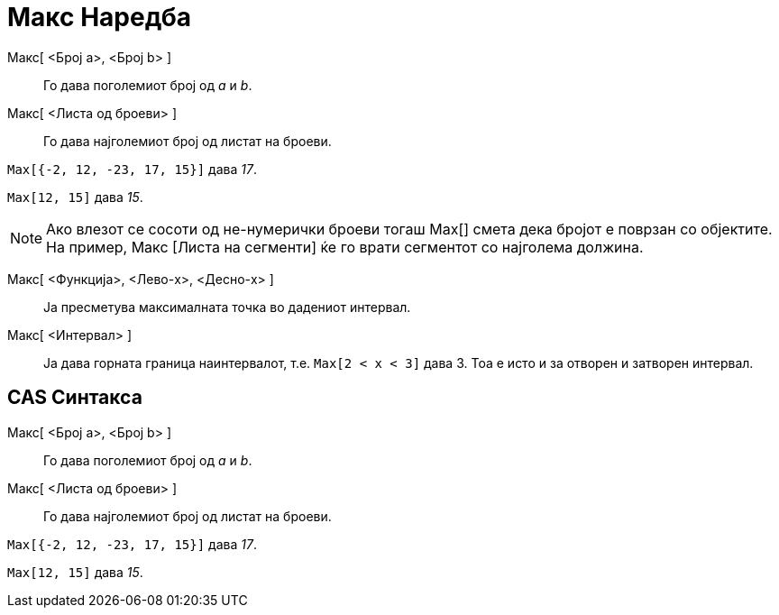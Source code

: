= Макс Наредба
:page-en: commands/Max
ifdef::env-github[:imagesdir: /mk/modules/ROOT/assets/images]

Maкс[ <Број a>, <Број b> ]::
  Го дава поголемиот број од _a_ и _b_.
Maкс[ <Листа од броеви> ]::
  Го дава најголемиот број од листат на броеви.

[EXAMPLE]
====

`++Max[{-2, 12, -23, 17, 15}]++` дава _17_.

====

[EXAMPLE]
====

`++Max[12, 15]++` дава _15_.

====

[NOTE]
====

Ако влезот се сосоти од не-нумерички броеви тогаш Max[] смета дека бројот е поврзан со објектите. На пример, Макс [Листа
на сегменти] ќе го врати сегментот со најголема должина.

====

Mакс[ <Функција>, <Лево-x>, <Десно-x> ]::
  Ја пресметува максималната точка во дадениот интервал.
Maкс[ <Интервал> ]::
  Ја дава горната граница наинтервалот, т.е. `++Max[2 < x < 3]++` дава 3. Тоа е исто и за отворен и затворен интервал.

== CAS Синтакса

Maкс[ <Број a>, <Број b> ]::
  Го дава поголемиот број од _a_ и _b_.
Maкс[ <Листа од броеви> ]::
  Го дава најголемиот број од листат на броеви.

[EXAMPLE]
====

`++Max[{-2, 12, -23, 17, 15}]++` дава _17_.

====

[EXAMPLE]
====

`++Max[12, 15]++` дава _15_.

====
